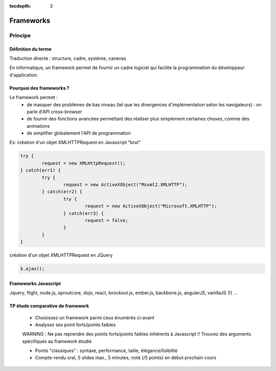 :tocdepth: 3

Frameworks
==========

Principe
++++++++

Définition du terme
---------------------

Traduction directe : structure, cadre, système, canevas

En informatique, un framework permet de fournir un cadre logiciel qui facilite la programmation du développeur d'application.

Pourquoi des frameworks ?
--------------------------

Le framework permet :
 - de masquer des problèmes de bas niveau (tel que les divergences d'implémentation selon les navigateurs) : on parle d'API cross-browser
 - de fournir des fonctions avancées permettant des réaliser plus simplement certaines choses, comme des animations
 - de simplifier globalement l'API de programmation

Ex: création d'un objet XMLHTTPRequest en Javascript "brut"

.. code::

	try {
		request = new XMLHttpRequest();
	} catch(err1) {
		try {
			request = new ActiveXObject("Msxml2.XMLHTTP");
		} catch(err2) {
			try {
				request = new ActiveXObject("Microsoft.XMLHTTP");
			} catch(err3) {
				request = false;
			}
		}
	}

création d'un objet XMLHTTPRequest en JQuery

.. code::

    $.ajax();

Frameworks Javascript
---------------------

Jquery, flight, node.js, sproutcore, dojo, react, knockout.js, ember.js, backbone.js, angularJS, vanillaJS (!) ...

.. figure:: _static/ohno.png


TP étude comparative de framework
---------------------------------

	* Choisissez un framework parmi ceux énumérés ci-avant
	
	* Analysez ses point forts/points faibles
	
	WARNING : Ne pas reprendre des points forts/points faibles inhérents à Javascript !! Trouvez des arguments spécifiques au framework étudié
	
	* Points "classiques" : syntaxe, performance, taille, élégance/lisibilité

	* Compte-rendu oral, 5 slides max., 5 minutes, noté (/5 points) en début prochain cours


..
	* S4-a
	 * Cours
	  + frameworks 
	* S4-b
	 * Présentations des frameworks
	 * Cours
	  + JQuery
